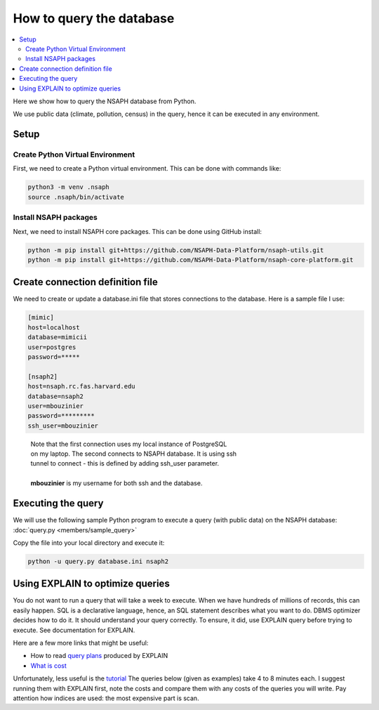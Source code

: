 How to query the database
=========================

.. contents::
    :local:

Here we show how to query the NSAPH database from Python.

We use public data (climate, pollution, census) in the query,
hence it can be executed in any environment.

Setup
-----

Create Python Virtual Environment
^^^^^^^^^^^^^^^^^^^^^^^^^^^^^^^^^

First, we need to create a Python virtual environment. This can
be done with commands like:

.. code-block:: shell

    python3 -m venv .nsaph
    source .nsaph/bin/activate

Install NSAPH packages
^^^^^^^^^^^^^^^^^^^^^^

Next, we need to install NSAPH core packages. This can be done
using GitHub install:

.. code-block:: shell

    python -m pip install git+https://github.com/NSAPH-Data-Platform/nsaph-utils.git
    python -m pip install git+https://github.com/NSAPH-Data-Platform/nsaph-core-platform.git

Create connection definition file
---------------------------------

We need to create or update a database.ini file that stores connections
to the database. Here is a sample file I use:

.. code-block:: ini

    [mimic]
    host=localhost
    database=mimicii
    user=postgres
    password=*****

    [nsaph2]
    host=nsaph.rc.fas.harvard.edu
    database=nsaph2
    user=mbouzinier
    password=*********
    ssh_user=mbouzinier

..

    | Note that the first connection uses my local instance of PostgreSQL
    | on my laptop. The second connects to NSAPH database. It is using ssh
    | tunnel to connect - this is defined by adding ssh_user parameter.
    |
    | **mbouzinier** is my username for both ssh and the database.


Executing the query
-------------------

We will use the following sample Python program to execute
a query (with public data) on the NSAPH database:
:doc:`query.py <members/sample_query>`

Copy the file into your local directory and execute it:

.. code-block:: shell

    python -u query.py database.ini nsaph2

Using EXPLAIN to optimize queries
---------------------------------

You do not want to run a query that will take a week to execute. When we have
hundreds of millions of records, this can easily happen. SQL is a declarative
language, hence, an SQL statement describes what you want to do. DBMS optimizer
decides how to do it. It should understand your query correctly. To ensure, it
did, use EXPLAIN query before trying to execute. See documentation for EXPLAIN.

Here are a few more links that might be useful:

* How to read `query plans <https://thoughtbot.com/blog/reading-an-explain-analyze-query-plan>`_ produced by EXPLAIN
* `What is cost <https://scalegrid.io/blog/postgres-explain-cost/>`_

Unfortunately, less useful is the
`tutorial <https://www.postgresqltutorial.com/postgresql-tutorial/postgresql-explain/>`_
The queries below (given as examples) take 4 to 8 minutes each. I suggest
running them with EXPLAIN first, note the costs and compare them with any costs
of the queries you will write. Pay attention how indices are used: the most
expensive part is scan.

